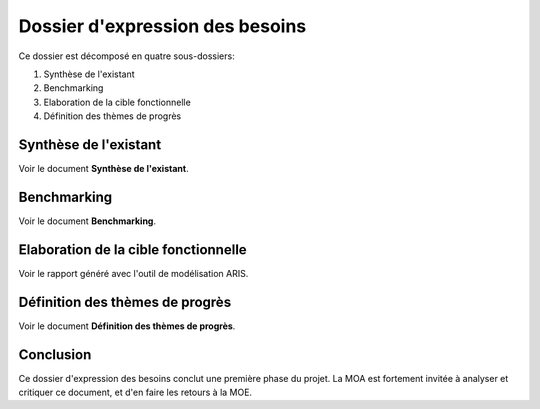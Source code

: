 ================================
Dossier d'expression des besoins
================================

.. contents::Sommaire
.. sectnum

Ce dossier est décomposé en quatre sous-dossiers:

#. Synthèse de l'existant
#. Benchmarking
#. Elaboration de la cible fonctionnelle
#. Définition des thèmes de progrès


Synthèse de l'existant
===========================

Voir le document **Synthèse de l'existant**.

Benchmarking
===========================

Voir le document **Benchmarking**.


Elaboration de la cible fonctionnelle
=======================================

Voir le rapport généré avec l'outil de modélisation ARIS.


Définition des thèmes de progrès
==================================

Voir le document **Définition des thèmes de progrès**.

Conclusion
============

Ce dossier d'expression des besoins conclut une première phase du projet. La MOA est fortement invitée à analyser et critiquer ce document, et d'en faire les retours à la MOE.


